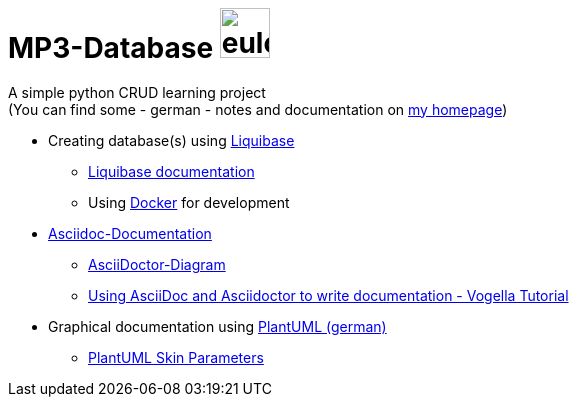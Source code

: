 = MP3-Database image:https://eulon.de/img/logo.png[eulon_logo,50]

A simple python CRUD learning project  +
(You can find some - german - notes and documentation on https://eulon.de/mp3db.html[my homepage])

* Creating database(s) using https://www.liquibase.com/[Liquibase] 
** https://docs.liquibase.com/home.html[Liquibase documentation]
** Using https://www.docker.com/[Docker] for development
* https://docs.asciidoctor.org/asciidoc/latest/[Asciidoc-Documentation]
** https://docs.asciidoctor.org/diagram-extension/latest/[AsciiDoctor-Diagram]
** https://www.vogella.com/tutorials/AsciiDoc/article.html[Using AsciiDoc and Asciidoctor to write documentation - Vogella Tutorial]
* Graphical documentation using https://plantuml.com/de/[PlantUML (german)]
** https://plantuml-documentation.readthedocs.io/en/latest/formatting/all-skin-params.html[PlantUML Skin Parameters]

